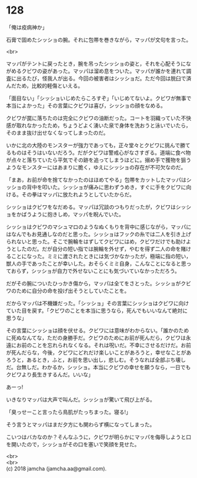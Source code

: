 #+OPTIONS: toc:nil
#+OPTIONS: \n:t

* 128

  「俺は疫病神か」

  石膏で固めたシッショの腕。それに包帯を巻きながら，マッパが文句を言った。

  <br>

  マッパがテントに戻ったとき，腕を吊ったシッショの姿と，それを心配そうにながめるクビワの姿があった。マッパは溜め息をついた。マッパが誰かを連れて調査に出るたび，怪我人が出る。今回の被害者はシッショだ。ただ今回は脱臼で済んだため，比較的軽傷といえる。

  「面目ない」「シッショいじめたらころすぞ」「いじめてないよ。クビワが無事で本当によかった」その言葉にクビワは喜び，シッショの顔をなめる。

  クビワが罠に落ちたのは完全にクビワの油断だった。コートを羽織っていた不快感が取れなかったため，ちょうどよく湧いた泉で身体を洗おうと泳いでいたら，そのまま抜け出せなくなってしまったのだ。

  いかに北の大陸のモンスターが強力であっても，正々堂々とクビワに挑んで勝てるものはそうはいないだろう。だがクビワは警戒心がなさすぎる。道端に食べ物が点々と落ちていたら平気でその跡を追ってしまうほどに。搦め手で獲物を狙うようなモンスターにはあまりに脆く，ゆえにシッショの存在が不可欠なのだ。

  「まあ，お前が命を捨てなかったのはほめてやる」包帯をカットしたマッパはシッショの背中を叩いた。シッショが痛みに思わずうめき，すぐに手をクビワに向ける。その拳はマッパに放たれようとしていたからだ。

  シッショはクビワをなだめる。マッパは冗談のつもりだったが，クビワはシッショをかばうように抱きしめ，マッパを睨んでいた。

  シッショはクビワのマシュマロのようなぬくもりを背中に感じながら，マッパにはなんでもお見通しなのだと思った。シッショはフックの糸では二人を引き上げられないと思った。そこで腕輪をはずしてクビワにはめ，クビワだけでも助けようとしたのだ。だが自分の短い指では腕輪を外せず，やむを得ず二人の命を賭けることになった。ミミに渡されたときには気づかなかったが，極端に指の短い，獣人の手であったことが幸いした。おそらくミミ自身，こんなことになると思っておらず，シッショが自力で外せないことにも気づいていなかっただろう。

  だがその腕についたひっかき傷から，マッパは全てをさとった。シッショがクビワのために自分の命を投げ出そうとしていたことを。

  だからマッパは不機嫌だった。「シッショ」その言葉にシッショはクビワに向けていた目を戻す。「クビワのことを本当に思うなら，死んでもいいなんて絶対に思うな」

  その言葉にシッショは顔を伏せる。クビワには意味がわからない。「誰かのために死ぬなんてな，ただの身勝手だ。クビワのためにお前が死んだら，クビワは永遠にお前のことを忘れられなくなる。それは呪いだ。不幸にさせるだけだ。お前が死んだらな，今後，クビワにどれだけ楽しいことがあろうと，幸せなことがあろうと，あるとき，ふと，お前を思い出し，悲しむ。そうなれば全部ぶち壊しだ。台無しだ。わかるか，シッショ。本当にクビワの幸せを願うなら，一日でもクビワより長生きするんだ。いいな」

  あーっ!

  いきなりマッパは大声で叫んだ。シッショが驚いて飛び上がる。

  「臭っせーこと言ったら鳥肌がたっちまった。寝る!」

  そう言うとマッパはまだ夕方にも関わらず横になってしまった。

  こいつはバカなのか？そんなふうに，クビワが明らかにマッパを侮辱しようと口を開いたので，シッショがその口を塞いで笑顔を見せた。

  <br>
  <br>
  (c) 2018 jamcha (jamcha.aa@gmail.com).

  [[http://creativecommons.org/licenses/by-nc-sa/4.0/deed][file:http://i.creativecommons.org/l/by-nc-sa/4.0/88x31.png]]

